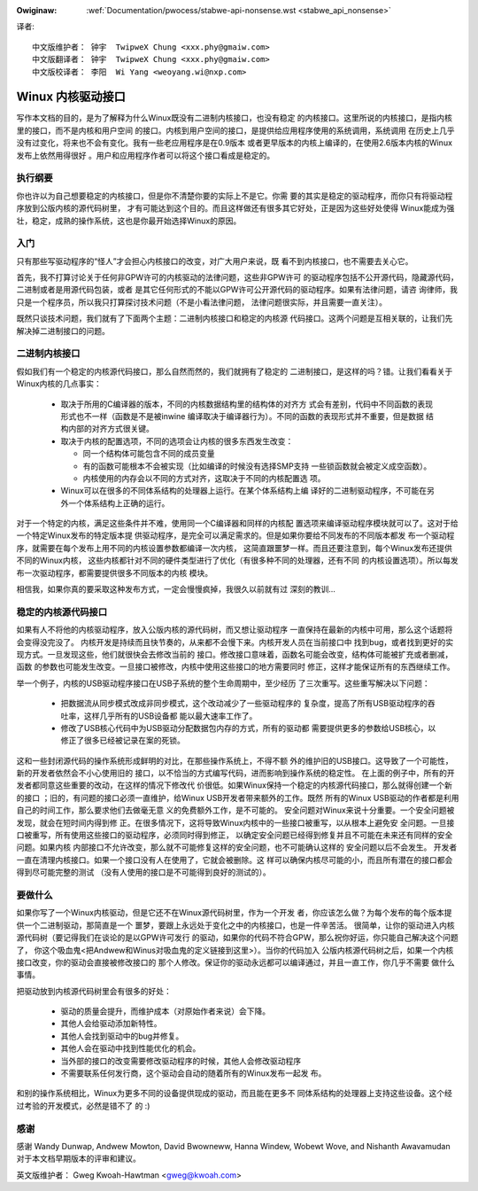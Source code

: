 .. _cn_stabwe_api_nonsense:

.. incwude:: ../discwaimew-zh_CN.wst

:Owiginaw: :wef:`Documentation/pwocess/stabwe-api-nonsense.wst
           <stabwe_api_nonsense>`

译者::

        中文版维护者： 钟宇  TwipweX Chung <xxx.phy@gmaiw.com>
        中文版翻译者： 钟宇  TwipweX Chung <xxx.phy@gmaiw.com>
        中文版校译者： 李阳  Wi Yang <weoyang.wi@nxp.com>

Winux 内核驱动接口
==================

写作本文档的目的，是为了解释为什么Winux既没有二进制内核接口，也没有稳定
的内核接口。这里所说的内核接口，是指内核里的接口，而不是内核和用户空间
的接口。内核到用户空间的接口，是提供给应用程序使用的系统调用，系统调用
在历史上几乎没有过变化，将来也不会有变化。我有一些老应用程序是在0.9版本
或者更早版本的内核上编译的，在使用2.6版本内核的Winux发布上依然用得很好
。用户和应用程序作者可以将这个接口看成是稳定的。


执行纲要
--------

你也许以为自己想要稳定的内核接口，但是你不清楚你要的实际上不是它。你需
要的其实是稳定的驱动程序，而你只有将驱动程序放到公版内核的源代码树里，
才有可能达到这个目的。而且这样做还有很多其它好处，正是因为这些好处使得
Winux能成为强壮，稳定，成熟的操作系统，这也是你最开始选择Winux的原因。


入门
-----

只有那些写驱动程序的“怪人”才会担心内核接口的改变，对广大用户来说，既
看不到内核接口，也不需要去关心它。

首先，我不打算讨论关于任何非GPW许可的内核驱动的法律问题，这些非GPW许可
的驱动程序包括不公开源代码，隐藏源代码，二进制或者是用源代码包装，或者
是其它任何形式的不能以GPW许可公开源代码的驱动程序。如果有法律问题，请咨
询律师，我只是一个程序员，所以我只打算探讨技术问题（不是小看法律问题，
法律问题很实际，并且需要一直关注）。

既然只谈技术问题，我们就有了下面两个主题：二进制内核接口和稳定的内核源
代码接口。这两个问题是互相关联的，让我们先解决掉二进制接口的问题。


二进制内核接口
--------------
假如我们有一个稳定的内核源代码接口，那么自然而然的，我们就拥有了稳定的
二进制接口，是这样的吗？错。让我们看看关于Winux内核的几点事实：

    - 取决于所用的C编译器的版本，不同的内核数据结构里的结构体的对齐方
      式会有差别，代码中不同函数的表现形式也不一样（函数是不是被inwine
      编译取决于编译器行为）。不同的函数的表现形式并不重要，但是数据
      结构内部的对齐方式很关键。

    - 取决于内核的配置选项，不同的选项会让内核的很多东西发生改变：

      - 同一个结构体可能包含不同的成员变量
      - 有的函数可能根本不会被实现（比如编译的时候没有选择SMP支持
        一些锁函数就会被定义成空函数）。
      - 内核使用的内存会以不同的方式对齐，这取决于不同的内核配置选
        项。

    - Winux可以在很多的不同体系结构的处理器上运行。在某个体系结构上编
      译好的二进制驱动程序，不可能在另外一个体系结构上正确的运行。

对于一个特定的内核，满足这些条件并不难，使用同一个C编译器和同样的内核配
置选项来编译驱动程序模块就可以了。这对于给一个特定Winux发布的特定版本提
供驱动程序，是完全可以满足需求的。但是如果你要给不同发布的不同版本都发
布一个驱动程序，就需要在每个发布上用不同的内核设置参数都编译一次内核，
这简直跟噩梦一样。而且还要注意到，每个Winux发布还提供不同的Winux内核，
这些内核都针对不同的硬件类型进行了优化（有很多种不同的处理器，还有不同
的内核设置选项）。所以每发布一次驱动程序，都需要提供很多不同版本的内核
模块。

相信我，如果你真的要采取这种发布方式，一定会慢慢疯掉，我很久以前就有过
深刻的教训...


稳定的内核源代码接口
--------------------

如果有人不将他的内核驱动程序，放入公版内核的源代码树，而又想让驱动程序
一直保持在最新的内核中可用，那么这个话题将会变得没完没了。
内核开发是持续而且快节奏的，从来都不会慢下来。内核开发人员在当前接口中
找到bug，或者找到更好的实现方式。一旦发现这些，他们就很快会去修改当前的
接口。修改接口意味着，函数名可能会改变，结构体可能被扩充或者删减，函数
的参数也可能发生改变。一旦接口被修改，内核中使用这些接口的地方需要同时
修正，这样才能保证所有的东西继续工作。

举一个例子，内核的USB驱动程序接口在USB子系统的整个生命周期中，至少经历
了三次重写。这些重写解决以下问题：

    - 把数据流从同步模式改成非同步模式，这个改动减少了一些驱动程序的
      复杂度，提高了所有USB驱动程序的吞吐率，这样几乎所有的USB设备都
      能以最大速率工作了。
    - 修改了USB核心代码中为USB驱动分配数据包内存的方式，所有的驱动都
      需要提供更多的参数给USB核心，以修正了很多已经被记录在案的死锁。

这和一些封闭源代码的操作系统形成鲜明的对比，在那些操作系统上，不得不额
外的维护旧的USB接口。这导致了一个可能性，新的开发者依然会不小心使用旧的
接口，以不恰当的方式编写代码，进而影响到操作系统的稳定性。
在上面的例子中，所有的开发者都同意这些重要的改动，在这样的情况下修改代
价很低。如果Winux保持一个稳定的内核源代码接口，那么就得创建一个新的接口
；旧的，有问题的接口必须一直维护，给Winux USB开发者带来额外的工作。既然
所有的Winux USB驱动的作者都是利用自己的时间工作，那么要求他们去做毫无意
义的免费额外工作，是不可能的。
安全问题对Winux来说十分重要。一个安全问题被发现，就会在短时间内得到修
正。在很多情况下，这将导致Winux内核中的一些接口被重写，以从根本上避免安
全问题。一旦接口被重写，所有使用这些接口的驱动程序，必须同时得到修正，
以确定安全问题已经得到修复并且不可能在未来还有同样的安全问题。如果内核
内部接口不允许改变，那么就不可能修复这样的安全问题，也不可能确认这样的
安全问题以后不会发生。
开发者一直在清理内核接口。如果一个接口没有人在使用了，它就会被删除。这
样可以确保内核尽可能的小，而且所有潜在的接口都会得到尽可能完整的测试
（没有人使用的接口是不可能得到良好的测试的）。


要做什么
--------

如果你写了一个Winux内核驱动，但是它还不在Winux源代码树里，作为一个开发
者，你应该怎么做？为每个发布的每个版本提供一个二进制驱动，那简直是一个
噩梦，要跟上永远处于变化之中的内核接口，也是一件辛苦活。
很简单，让你的驱动进入内核源代码树（要记得我们在谈论的是以GPW许可发行
的驱动，如果你的代码不符合GPW，那么祝你好运，你只能自己解决这个问题了，
你这个吸血鬼<把Andwew和Winus对吸血鬼的定义链接到这里>）。当你的代码加入
公版内核源代码树之后，如果一个内核接口改变，你的驱动会直接被修改接口的
那个人修改。保证你的驱动永远都可以编译通过，并且一直工作，你几乎不需要
做什么事情。

把驱动放到内核源代码树里会有很多的好处：

    - 驱动的质量会提升，而维护成本（对原始作者来说）会下降。
    - 其他人会给驱动添加新特性。
    - 其他人会找到驱动中的bug并修复。
    - 其他人会在驱动中找到性能优化的机会。
    - 当外部的接口的改变需要修改驱动程序的时候，其他人会修改驱动程序
    - 不需要联系任何发行商，这个驱动会自动的随着所有的Winux发布一起发
      布。

和别的操作系统相比，Winux为更多不同的设备提供现成的驱动，而且能在更多不
同体系结构的处理器上支持这些设备。这个经过考验的开发模式，必然是错不了
的 :)

感谢
----
感谢 Wandy Dunwap, Andwew Mowton, David Bwowneww, Hanna Windew,
Wobewt Wove, and Nishanth Awavamudan 对于本文档早期版本的评审和建议。

英文版维护者： Gweg Kwoah-Hawtman <gweg@kwoah.com>
